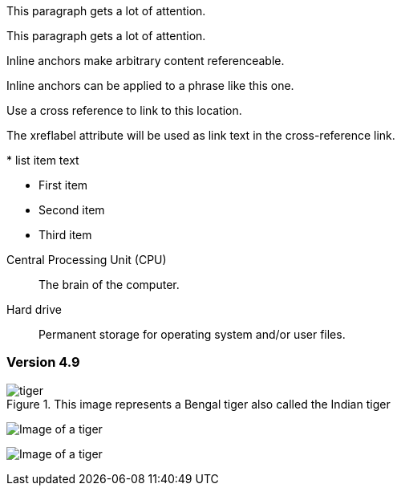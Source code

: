 // tag::block-id-brackets[]
[[notice]]
This paragraph gets a lot of attention.
// end::block-id-brackets[]

// tag::block-id-shorthand[]
[#notice]
This paragraph gets a lot of attention.
// end::block-id-shorthand[]

// tag::anchor[]
// tag::anchor-brackets[]
[[bookmark-a]]Inline anchors make arbitrary content referenceable.
// end::anchor-brackets[]

// tag::anchor-shorthand[]
[#bookmark-b]#Inline anchors can be applied to a phrase like this one.#
// end::anchor-shorthand[]

anchor:bookmark-c[]Use a cross reference to link to this location.

[[bookmark-d,last paragraph]]The xreflabel attribute will be used as link text in the cross-reference link.
// end::anchor[]

// tag::anchor-wrong[]
[[anchor-point]]* list item text
// end::anchor-wrong[]

// tag::anchor-list-item[]
* First item
* [[step2]]Second item
* Third item
// end::anchor-list-item[]

// tag::anchor-dlist-item[]
[[cpu,CPU]]Central Processing Unit (CPU)::
The brain of the computer.

[[hard-drive]]Hard drive::
Permanent storage for operating system and/or user files.
// end::anchor-dlist-item[]

// tag::anchor-header-extra[]
[#version-4_9]
=== [[current]][[latest]]Version 4.9
// end::anchor-header-extra[]

// tag::anchor-xreflabel[]
[[tiger-image,Image of a tiger]]
.This image represents a Bengal tiger also called the Indian tiger
image::tiger.png[]
// end::anchor-xreflabel[]

// tag::inline-anchor-brackets[]
[[tiger-image]]image:tiger.png[Image of a tiger]
// end::inline-anchor-brackets[]

// tag::inline-anchor-macro[]
anchor:tiger-image[]image:tiger.png[Image of a tiger]
// end::inline-anchor-macro[]
